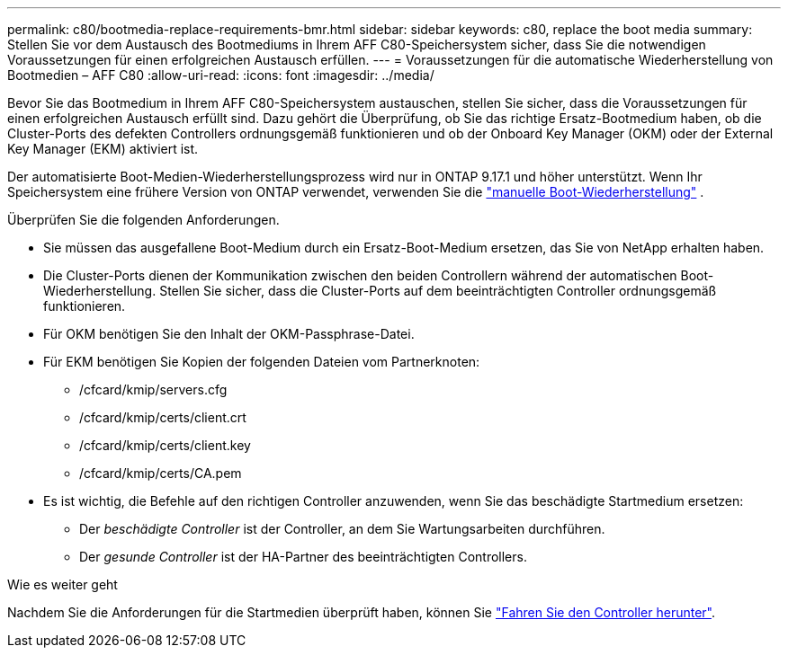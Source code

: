 ---
permalink: c80/bootmedia-replace-requirements-bmr.html 
sidebar: sidebar 
keywords: c80, replace the boot media 
summary: Stellen Sie vor dem Austausch des Bootmediums in Ihrem AFF C80-Speichersystem sicher, dass Sie die notwendigen Voraussetzungen für einen erfolgreichen Austausch erfüllen. 
---
= Voraussetzungen für die automatische Wiederherstellung von Bootmedien – AFF C80
:allow-uri-read: 
:icons: font
:imagesdir: ../media/


[role="lead"]
Bevor Sie das Bootmedium in Ihrem AFF C80-Speichersystem austauschen, stellen Sie sicher, dass die Voraussetzungen für einen erfolgreichen Austausch erfüllt sind. Dazu gehört die Überprüfung, ob Sie das richtige Ersatz-Bootmedium haben, ob die Cluster-Ports des defekten Controllers ordnungsgemäß funktionieren und ob der Onboard Key Manager (OKM) oder der External Key Manager (EKM) aktiviert ist.

Der automatisierte Boot-Medien-Wiederherstellungsprozess wird nur in ONTAP 9.17.1 und höher unterstützt. Wenn Ihr Speichersystem eine frühere Version von ONTAP verwendet, verwenden Sie die link:bootmedia-replace-workflow.html["manuelle Boot-Wiederherstellung"] .

Überprüfen Sie die folgenden Anforderungen.

* Sie müssen das ausgefallene Boot-Medium durch ein Ersatz-Boot-Medium ersetzen, das Sie von NetApp erhalten haben.
* Die Cluster-Ports dienen der Kommunikation zwischen den beiden Controllern während der automatischen Boot-Wiederherstellung. Stellen Sie sicher, dass die Cluster-Ports auf dem beeinträchtigten Controller ordnungsgemäß funktionieren.
* Für OKM benötigen Sie den Inhalt der OKM-Passphrase-Datei.
* Für EKM benötigen Sie Kopien der folgenden Dateien vom Partnerknoten:
+
** /cfcard/kmip/servers.cfg
** /cfcard/kmip/certs/client.crt
** /cfcard/kmip/certs/client.key
** /cfcard/kmip/certs/CA.pem


* Es ist wichtig, die Befehle auf den richtigen Controller anzuwenden, wenn Sie das beschädigte Startmedium ersetzen:
+
** Der _beschädigte Controller_ ist der Controller, an dem Sie Wartungsarbeiten durchführen.
** Der _gesunde Controller_ ist der HA-Partner des beeinträchtigten Controllers.




.Wie es weiter geht
Nachdem Sie die Anforderungen für die Startmedien überprüft haben, können Sie link:bootmedia-shutdown-bmr.html["Fahren Sie den Controller herunter"].
